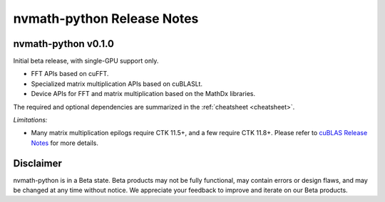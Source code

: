 nvmath-python Release Notes
***************************

nvmath-python v0.1.0
====================

Initial beta release, with single-GPU support only.

* FFT APIs based on cuFFT.
* Specialized matrix multiplication APIs based on cuBLASLt.
* Device APIs for FFT and matrix multiplication based on the MathDx libraries.

The required and optional dependencies are summarized in the :ref:`cheatsheet <cheatsheet>`.

*Limitations:*

* Many matrix multiplication epilogs require CTK 11.5+, and a few require CTK 11.8+.
  Please refer to `cuBLAS Release Notes <https://docs.nvidia.com/cuda/archive/11.8.0/cuda-toolkit-release-notes/index.html#title-cublas-library>`_ for more details.

Disclaimer
==========

nvmath-python is in a Beta state. Beta products may not be fully functional, may contain errors or design flaws, and may be changed at any time without notice. We appreciate your feedback to improve and iterate on our Beta products.

